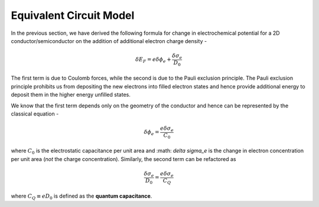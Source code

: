 Equivalent Circuit Model 
=========================

In the previous section, we have derived the following formula for change in electrochemical potential 
for a 2D conductor/semiconductor on the addition of additional electron charge density -

.. math ::
  \delta E_F = e\delta \phi_e + \frac{\delta \sigma_e}{D_0}

The first term is due to Coulomb forces, while the second is due to the Pauli exclusion principle.
The Pauli exclusion principle prohibits us from depositing the new electrons into filled electron states and hence provide 
additional energy to deposit them in the higher energy unfilled states.

We know that the first term depends only on the geometry of the conductor and hence can be represented by the classical equation - 

.. math ::
  \delta \phi_e = \frac{e\delta \sigma_e}{C_0}

where :math:`C_0` is the electrostatic capacitance per unit area and :math: `\delta \sigma_e` 
is the change in electron concentration per unit area (*not* the charge concentration).
Similarly, the second term can be refactored as 

.. math ::
  \frac{\delta \sigma_e}{D_0} = \frac{e\delta \sigma_e}{C_Q}

where :math:`C_Q \equiv eD_0` is defined as the **quantum capacitance**.
